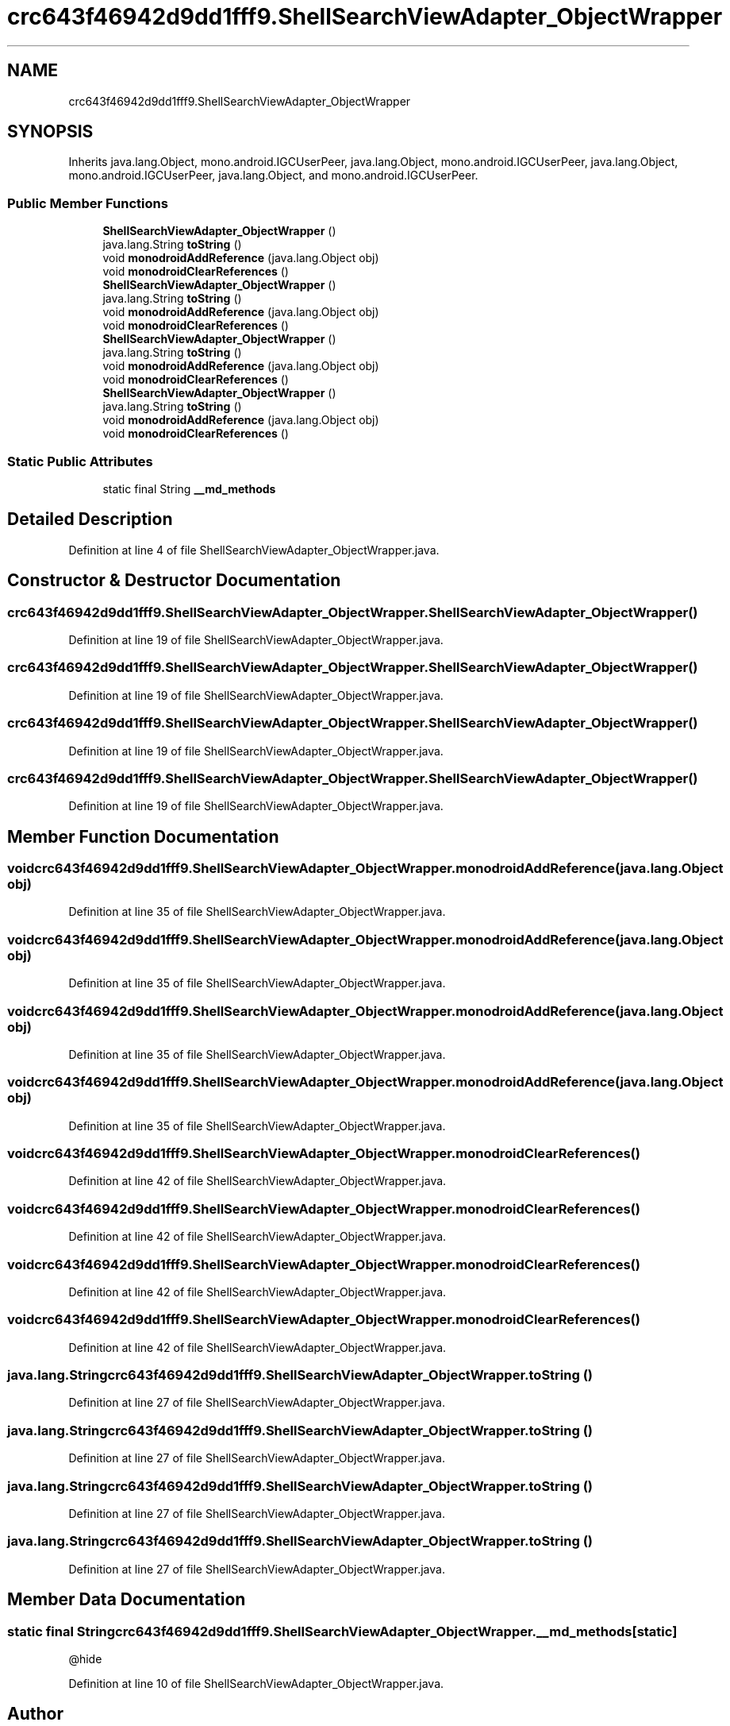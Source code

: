.TH "crc643f46942d9dd1fff9.ShellSearchViewAdapter_ObjectWrapper" 3 "Thu Apr 29 2021" "Version 1.0" "Green Quake" \" -*- nroff -*-
.ad l
.nh
.SH NAME
crc643f46942d9dd1fff9.ShellSearchViewAdapter_ObjectWrapper
.SH SYNOPSIS
.br
.PP
.PP
Inherits java\&.lang\&.Object, mono\&.android\&.IGCUserPeer, java\&.lang\&.Object, mono\&.android\&.IGCUserPeer, java\&.lang\&.Object, mono\&.android\&.IGCUserPeer, java\&.lang\&.Object, and mono\&.android\&.IGCUserPeer\&.
.SS "Public Member Functions"

.in +1c
.ti -1c
.RI "\fBShellSearchViewAdapter_ObjectWrapper\fP ()"
.br
.ti -1c
.RI "java\&.lang\&.String \fBtoString\fP ()"
.br
.ti -1c
.RI "void \fBmonodroidAddReference\fP (java\&.lang\&.Object obj)"
.br
.ti -1c
.RI "void \fBmonodroidClearReferences\fP ()"
.br
.ti -1c
.RI "\fBShellSearchViewAdapter_ObjectWrapper\fP ()"
.br
.ti -1c
.RI "java\&.lang\&.String \fBtoString\fP ()"
.br
.ti -1c
.RI "void \fBmonodroidAddReference\fP (java\&.lang\&.Object obj)"
.br
.ti -1c
.RI "void \fBmonodroidClearReferences\fP ()"
.br
.ti -1c
.RI "\fBShellSearchViewAdapter_ObjectWrapper\fP ()"
.br
.ti -1c
.RI "java\&.lang\&.String \fBtoString\fP ()"
.br
.ti -1c
.RI "void \fBmonodroidAddReference\fP (java\&.lang\&.Object obj)"
.br
.ti -1c
.RI "void \fBmonodroidClearReferences\fP ()"
.br
.ti -1c
.RI "\fBShellSearchViewAdapter_ObjectWrapper\fP ()"
.br
.ti -1c
.RI "java\&.lang\&.String \fBtoString\fP ()"
.br
.ti -1c
.RI "void \fBmonodroidAddReference\fP (java\&.lang\&.Object obj)"
.br
.ti -1c
.RI "void \fBmonodroidClearReferences\fP ()"
.br
.in -1c
.SS "Static Public Attributes"

.in +1c
.ti -1c
.RI "static final String \fB__md_methods\fP"
.br
.in -1c
.SH "Detailed Description"
.PP 
Definition at line 4 of file ShellSearchViewAdapter_ObjectWrapper\&.java\&.
.SH "Constructor & Destructor Documentation"
.PP 
.SS "crc643f46942d9dd1fff9\&.ShellSearchViewAdapter_ObjectWrapper\&.ShellSearchViewAdapter_ObjectWrapper ()"

.PP
Definition at line 19 of file ShellSearchViewAdapter_ObjectWrapper\&.java\&.
.SS "crc643f46942d9dd1fff9\&.ShellSearchViewAdapter_ObjectWrapper\&.ShellSearchViewAdapter_ObjectWrapper ()"

.PP
Definition at line 19 of file ShellSearchViewAdapter_ObjectWrapper\&.java\&.
.SS "crc643f46942d9dd1fff9\&.ShellSearchViewAdapter_ObjectWrapper\&.ShellSearchViewAdapter_ObjectWrapper ()"

.PP
Definition at line 19 of file ShellSearchViewAdapter_ObjectWrapper\&.java\&.
.SS "crc643f46942d9dd1fff9\&.ShellSearchViewAdapter_ObjectWrapper\&.ShellSearchViewAdapter_ObjectWrapper ()"

.PP
Definition at line 19 of file ShellSearchViewAdapter_ObjectWrapper\&.java\&.
.SH "Member Function Documentation"
.PP 
.SS "void crc643f46942d9dd1fff9\&.ShellSearchViewAdapter_ObjectWrapper\&.monodroidAddReference (java\&.lang\&.Object obj)"

.PP
Definition at line 35 of file ShellSearchViewAdapter_ObjectWrapper\&.java\&.
.SS "void crc643f46942d9dd1fff9\&.ShellSearchViewAdapter_ObjectWrapper\&.monodroidAddReference (java\&.lang\&.Object obj)"

.PP
Definition at line 35 of file ShellSearchViewAdapter_ObjectWrapper\&.java\&.
.SS "void crc643f46942d9dd1fff9\&.ShellSearchViewAdapter_ObjectWrapper\&.monodroidAddReference (java\&.lang\&.Object obj)"

.PP
Definition at line 35 of file ShellSearchViewAdapter_ObjectWrapper\&.java\&.
.SS "void crc643f46942d9dd1fff9\&.ShellSearchViewAdapter_ObjectWrapper\&.monodroidAddReference (java\&.lang\&.Object obj)"

.PP
Definition at line 35 of file ShellSearchViewAdapter_ObjectWrapper\&.java\&.
.SS "void crc643f46942d9dd1fff9\&.ShellSearchViewAdapter_ObjectWrapper\&.monodroidClearReferences ()"

.PP
Definition at line 42 of file ShellSearchViewAdapter_ObjectWrapper\&.java\&.
.SS "void crc643f46942d9dd1fff9\&.ShellSearchViewAdapter_ObjectWrapper\&.monodroidClearReferences ()"

.PP
Definition at line 42 of file ShellSearchViewAdapter_ObjectWrapper\&.java\&.
.SS "void crc643f46942d9dd1fff9\&.ShellSearchViewAdapter_ObjectWrapper\&.monodroidClearReferences ()"

.PP
Definition at line 42 of file ShellSearchViewAdapter_ObjectWrapper\&.java\&.
.SS "void crc643f46942d9dd1fff9\&.ShellSearchViewAdapter_ObjectWrapper\&.monodroidClearReferences ()"

.PP
Definition at line 42 of file ShellSearchViewAdapter_ObjectWrapper\&.java\&.
.SS "java\&.lang\&.String crc643f46942d9dd1fff9\&.ShellSearchViewAdapter_ObjectWrapper\&.toString ()"

.PP
Definition at line 27 of file ShellSearchViewAdapter_ObjectWrapper\&.java\&.
.SS "java\&.lang\&.String crc643f46942d9dd1fff9\&.ShellSearchViewAdapter_ObjectWrapper\&.toString ()"

.PP
Definition at line 27 of file ShellSearchViewAdapter_ObjectWrapper\&.java\&.
.SS "java\&.lang\&.String crc643f46942d9dd1fff9\&.ShellSearchViewAdapter_ObjectWrapper\&.toString ()"

.PP
Definition at line 27 of file ShellSearchViewAdapter_ObjectWrapper\&.java\&.
.SS "java\&.lang\&.String crc643f46942d9dd1fff9\&.ShellSearchViewAdapter_ObjectWrapper\&.toString ()"

.PP
Definition at line 27 of file ShellSearchViewAdapter_ObjectWrapper\&.java\&.
.SH "Member Data Documentation"
.PP 
.SS "static final String crc643f46942d9dd1fff9\&.ShellSearchViewAdapter_ObjectWrapper\&.__md_methods\fC [static]\fP"
@hide 
.PP
Definition at line 10 of file ShellSearchViewAdapter_ObjectWrapper\&.java\&.

.SH "Author"
.PP 
Generated automatically by Doxygen for Green Quake from the source code\&.
